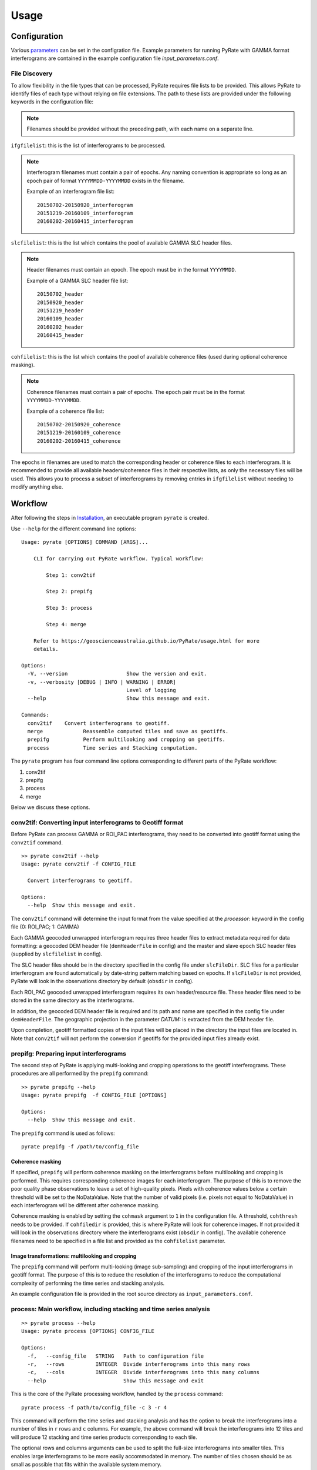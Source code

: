 Usage
=====

Configuration
-------------

Various parameters_ can be set in the configration file. Example parameters for running PyRate with GAMMA
format interferograms are contained in the example configuration file *input_parameters.conf*.

.. _parameters: https://geoscienceaustralia.github.io/PyRate/config.html

File Discovery
~~~~~~~~~~~~~~

To allow flexibility in the file types that can be processed, PyRate requires
file lists to be provided. This allows PyRate to identify files of each
type without relying on file extensions. The path to these lists are 
provided under the following keywords in the configuration file:

.. note::

    Filenames should be provided without the preceding path, with each
    name on a separate line.

``ifgfilelist``: this is the list of interferograms to be processed.

.. note::

    Interferogram filenames must contain a pair of epochs. Any naming convention
    is appropriate so long as an epoch pair of format ``YYYYMMDD-YYYYMMDD``
    exists in the filename.

    Example of an interferogram file list:
    ::

        20150702-20150920_interferogram
        20151219-20160109_interferogram
        20160202-20160415_interferogram

``slcfilelist``: this is the list which contains the pool of available
GAMMA SLC header files.

.. note::

    Header filenames must contain an epoch. The epoch must be
    in the format ``YYYYMMDD``.

    Example of a GAMMA SLC header file list:
    ::

        20150702_header
        20150920_header
        20151219_header
        20160109_header
        20160202_header
        20160415_header

``cohfilelist``: this is the list which contains the pool of available
coherence files (used during optional coherence masking).

.. note::

    Coherence filenames must contain a pair of epochs. The epoch pair must be
    in the format ``YYYYMMDD-YYYYMMDD``.

    Example of a coherence file list:
    ::

        20150702-20150920_coherence
        20151219-20160109_coherence
        20160202-20160415_coherence

The epochs in filenames are used to match the corresponding header or coherence
files to each interferogram. It is recommended to provide all available headers/coherence
files in their respective lists, as only the necessary files will be
used. This allows you to process a subset of interferograms by removing
entries in ``ifgfilelist`` without needing to modify anything else.


Workflow
--------

After following the steps in `Installation <installation.html>`__, an
executable program ``pyrate`` is created.

Use ``--help`` for the different command line options:

::

    Usage: pyrate [OPTIONS] COMMAND [ARGS]...

        CLI for carrying out PyRate workflow. Typical workflow:

            Step 1: conv2tif

            Step 2: prepifg

            Step 3: process

            Step 4: merge

        Refer to https://geoscienceaustralia.github.io/PyRate/usage.html for more
        details.

    Options:
      -V, --version                   Show the version and exit.
      -v, --verbosity [DEBUG | INFO | WARNING | ERROR]
                                      Level of logging
      --help                          Show this message and exit.

    Commands:
      conv2tif    Convert interferograms to geotiff.
      merge             Reassemble computed tiles and save as geotiffs.
      prepifg           Perform multilooking and cropping on geotiffs.
      process           Time series and Stacking computation.

The ``pyrate`` program has four command line options corresponding to
different parts of the PyRate workflow:

1. conv2tif
2. prepifg
3. process
4. merge

Below we discuss these options.

conv2tif: Converting input interferograms to Geotiff format
~~~~~~~~~~~~~~~~~~~~~~~~~~~~~~~~~~~~~~~~~~~~~~~~~~~~~~~~~~~

Before PyRate can process GAMMA or ROI\_PAC interferograms, they need to be
converted into geotiff format using the ``conv2tif`` command.

::

    >> pyrate conv2tif --help
    Usage: pyrate conv2tif -f CONFIG_FILE

      Convert interferograms to geotiff.

    Options:
      --help  Show this message and exit.

The ``conv2tif`` command will determine the input format from the value
specified at the *processor:* keyword in the config file (0: ROI\_PAC;
1: GAMMA)

Each GAMMA geocoded unwrapped interferogram requires three header files
to extract metadata required for data formatting: a geocoded DEM header
file (``demHeaderFile`` in config) and the master and slave epoch SLC
header files (supplied by ``slcfilelist`` in config).

The SLC header files should be in the directory specified in the
config file under ``slcFileDir``. SLC files for a
particular interferogram are found automatically by date-string pattern
matching based on epochs. If ``slcFileDir`` is not provided, PyRate will
look in the observations directory by default (``obsdir`` in config).

Each ROI\_PAC geocoded unwrapped interferogram requires its own
header/resource file. These header files need to be
stored in the same directory as the interferograms.

In addition, the geocoded DEM header file is required and
its path and name are specified in the config file under ``demHeaderFile``.
The geographic projection in the parameter *DATUM:* is extracted from the DEM
header file.

Upon completion, geotiff formatted copies of the input files will be placed
in the directory the input files are located in. Note that ``conv2tif``
will not perform the conversion if geotiffs for the provided input files
already exist.

prepifg: Preparing input interferograms
~~~~~~~~~~~~~~~~~~~~~~~~~~~~~~~~~~~~~~~

The second step of PyRate is applying multi-looking and cropping
operations to the geotiff interferograms.
These procedures are all performed by the ``prepifg`` command:

::

    >> pyrate prepifg --help
    Usage: pyrate prepifg  -f CONFIG_FILE [OPTIONS]

    Options:
      --help  Show this message and exit.

The ``prepifg`` command is used as follows:

::

    pyrate prepifg -f /path/to/config_file

Coherence masking
^^^^^^^^^^^^^^^^^

If specified, ``prepifg`` will perform coherence masking on the
interferograms before multilooking and cropping is performed. This requires
corresponding coherence images for each interferogram. The purpose
of this is to remove the poor quality phase observations to leave a set of
high-quality pixels. Pixels with coherence values below a certain threshold
will be set to the NoDataValue. Note that the number of valid pixels (i.e.
pixels not equal to NoDataValue) in each interferogram will be different
after coherence masking.

Coherence masking is enabled by setting the ``cohmask`` argument to ``1`` in
the configuration file. A threshold, ``cohthresh`` needs to be provided. If
``cohfiledir`` is provided, this is where PyRate will look for coherence
images. If not provided it will look in the observations directory where the
interferograms exist (``obsdir`` in config). The available coherence
filenames need to be specified in a file list and provided as the
``cohfilelist`` parameter.

Image transformations: multilooking and cropping
^^^^^^^^^^^^^^^^^^^^^^^^^^^^^^^^^^^^^^^^^^^^^^^^

The ``prepifg`` command will perform multi-looking (image
sub-sampling) and cropping of the input interferograms in geotiff format.
The purpose of this is to reduce the resolution of the interferograms to
reduce the computational complexity of performing the time series and
stacking analysis.

An example configuration file is provided in the root source directory
as ``input_parameters.conf``.

process: Main workflow, including stacking and time series analysis
~~~~~~~~~~~~~~~~~~~~~~~~~~~~~~~~~~~~~~~~~~~~~~~~~~~~~~~~~~~~~~~~~~~

::

    >> pyrate process --help
    Usage: pyrate process [OPTIONS] CONFIG_FILE

    Options:
      -f,   --config_file   STRING   Path to configuration file
      -r,   --rows          INTEGER  Divide interferograms into this many rows
      -c,   --cols          INTEGER  Divide interferograms into this many columns
      --help                         Show this message and exit

This is the core of the PyRate processing workflow, handled by the
``process`` command:

::

    pyrate process -f path/to/config_file -c 3 -r 4

This command will perform the time series and stacking analysis and
has the option to break the interferograms into a number of tiles in
``r`` rows and ``c`` columns. For example, the above command will break
the interferograms into 12 tiles and will produce 12 stacking and
time series products corresponding to each tile.

The optional rows and columns arguments can be used to split the full-size
interferograms into smaller tiles. This enables large interferograms
to be more easily accommodated in memory. The number of tiles chosen
should be as small as possible that fits within the available system memory.

Optionally, an orbital error correction and a spatio-temporal filter
operation to estimate and remove atmospheric phase screen (APS) signals is
applied to the interferograms prior to time series and stacking
analysis. The corrected interferograms are updated on disk and the
corrections are not re-applied upon subsequent runs. This functionality
is controlled by the ``orbfit`` and ``apsest`` options in the
configuration file.

Non-optional pre-processing steps include: - Minimum Spanning Tree
matrix calculation - Identification of a suitable reference pixel -
Removal of reference phase from interferograms - Calculation of
interferogram covariance - Assembly of the variance-covariance matrix

merge: Putting the tiles back together
~~~~~~~~~~~~~~~~~~~~~~~~~~~~~~~~~~~~~~~~~~~~

The last step of the PyRate workflow is to re-assemble the tiles and
save geotiff files of the final time series and stacking products.

::

    >> pyrate merge --help
    Usage: pyrate merge -f CONFIG_FILE [OPTIONS]

    Options:
      -f,   --config_file   STRING   Path to configuration file
      -r,   --rows          INTEGER  Divide interferograms into this many rows
      -c,   --cols          INTEGER  Divide interferograms into this many columns
      --help                         Show this message and exit

Make sure to use the same number of rows and columns that was used in
the previous ``process`` step:

::

    pyrate merge -f path/to/config_file -c 3 -r 4

Multiprocessing
---------------

PyRate can use standard multi-threading simply by turning
``parallel:  1`` in the configuration
file to take advantage of multiple cores on a single PC.
